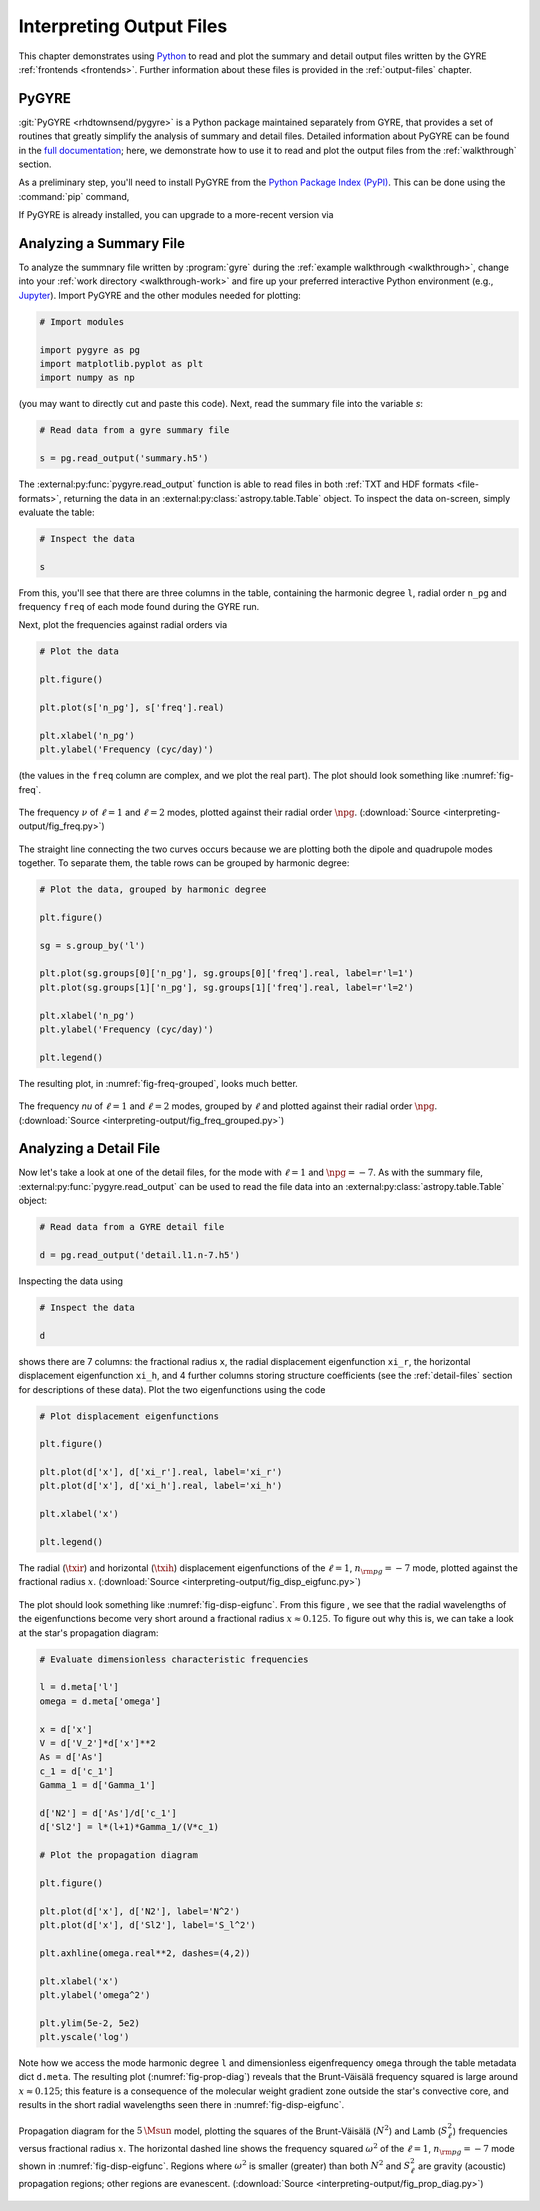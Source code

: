 .. _interpreting-output:

*************************
Interpreting Output Files
*************************

This chapter demonstrates using `Python <https://www.python.org>`__ to
read and plot the summary and detail output files written by the GYRE
:ref:`frontends <frontends>`. Further information about these files is
provided in the :ref:`output-files` chapter.

PyGYRE
======

:git:`PyGYRE <rhdtownsend/pygyre>` is a Python package maintained
separately from GYRE, that provides a set of routines that greatly
simplify the analysis of summary and detail files. Detailed
information about PyGYRE can be found in the `full documentation
<https://pygyre.readthedocs.io/en/latest/>`__; here, we demonstrate
how to use it to read and plot the output files from the
:ref:`walkthrough` section.

As a preliminary step, you'll need to install PyGYRE from the `Python
Package Index (PyPI) <https://pypi.org/>`__. This can be done using
the :command:`pip` command,

.. prompt:: bash

   pip install pygyre

If PyGYRE is already installed, you can upgrade to a more-recent
version via

.. prompt:: bash

   pip install --upgrade pygyre

Analyzing a Summary File
========================

To analyze the summnary file written by :program:`gyre` during the
:ref:`example walkthrough <walkthrough>`, change into your :ref:`work
directory <walkthrough-work>` and fire up your preferred interactive
Python environment (e.g., `Jupyter <https://jupyter.org/>`__). Import
PyGYRE and the other modules needed for plotting:

.. code::

  # Import modules

  import pygyre as pg
  import matplotlib.pyplot as plt
  import numpy as np

(you may want to directly cut and paste this code). Next, read the
summary file into the variable `s`:

.. code::

   # Read data from a gyre summary file

   s = pg.read_output('summary.h5')

The :external:py:func:`pygyre.read_output` function is able to read
files in both :ref:`TXT and HDF formats <file-formats>`, returning the data in an
:external:py:class:`astropy.table.Table` object. To inspect the data
on-screen, simply evaluate the table:

.. code::

   # Inspect the data

   s

From this, you'll see that there are three columns in the table,
containing the harmonic degree ``l``, radial order ``n_pg`` and
frequency ``freq`` of each mode found during the GYRE run.

Next, plot the frequencies against radial orders via

.. code::

   # Plot the data

   plt.figure()

   plt.plot(s['n_pg'], s['freq'].real)

   plt.xlabel('n_pg')
   plt.ylabel('Frequency (cyc/day)')

(the values in the ``freq`` column are complex, and we plot the real
part). The plot should look something like :numref:`fig-freq`.

.. _fig-freq:

.. figure:: interpreting-output/fig_freq.svg
   :alt: Plot showing mode frequency versus radial order
   :align: center

   The frequency :math:`\nu` of :math:`\ell=1` and :math:`\ell=2`
   modes, plotted against their radial order :math:`\npg`.
   (:download:`Source <interpreting-output/fig_freq.py>`)

The straight line connecting the two curves occurs because we are
plotting both the dipole and quadrupole modes together. To separate
them, the table rows can be grouped by harmonic degree:

.. code::

   # Plot the data, grouped by harmonic degree

   plt.figure()

   sg = s.group_by('l')

   plt.plot(sg.groups[0]['n_pg'], sg.groups[0]['freq'].real, label=r'l=1')
   plt.plot(sg.groups[1]['n_pg'], sg.groups[1]['freq'].real, label=r'l=2')

   plt.xlabel('n_pg')
   plt.ylabel('Frequency (cyc/day)')

   plt.legend()

The resulting plot, in :numref:`fig-freq-grouped`, looks much better.
   
.. _fig-freq-grouped:

.. figure:: interpreting-output/fig_freq_grouped.svg
   :alt: Plot showing mode frequency versus radial order
   :align: center

   The frequency `\nu` of :math:`\ell=1` and :math:`\ell=2`
   modes, grouped by :math:`\ell` and plotted against their radial order :math:`\npg`.
   (:download:`Source <interpreting-output/fig_freq_grouped.py>`)

Analyzing a Detail File
=======================

Now let's take a look at one of the detail files, for the mode with
:math:`\ell=1` and :math:`\npg=-7`. As with the summary file,
:external:py:func:`pygyre.read_output` can be used to read the file
data into an :external:py:class:`astropy.table.Table` object:

.. code::
   
   # Read data from a GYRE detail file

   d = pg.read_output('detail.l1.n-7.h5')

Inspecting the data using

.. code::

   # Inspect the data

   d

shows there are 7 columns: the fractional radius ``x``, the radial
displacement eigenfunction ``xi_r``, the horizontal displacement
eigenfunction ``xi_h``, and 4 further columns storing structure
coefficients (see the :ref:`detail-files` section for descriptions of
these data). Plot the two eigenfunctions using the code

.. code::

   # Plot displacement eigenfunctions

   plt.figure()

   plt.plot(d['x'], d['xi_r'].real, label='xi_r')
   plt.plot(d['x'], d['xi_h'].real, label='xi_h')

   plt.xlabel('x')

   plt.legend()

.. _fig-disp-eigfunc:

.. figure:: interpreting-output/fig_disp_eigfunc.svg
   :alt: Plot showing displacement eigenfunctions versus fractional radius
   :align: center

   The radial (:math:`\txir`) and horizontal (:math:`\txih`)
   displacement eigenfunctions of the :math:`\ell=1`, :math:`n_{\rm
   pg}=-7` mode, plotted against the fractional radius :math:`x`.
   (:download:`Source <interpreting-output/fig_disp_eigfunc.py>`)

The plot should look something like :numref:`fig-disp-eigfunc`. From
this figure , we see that the radial wavelengths of the eigenfunctions
become very short around a fractional radius :math:`x \approx
0.125`. To figure out why this is, we can take a look at the star's
propagation diagram:

.. code::

   # Evaluate dimensionless characteristic frequencies

   l = d.meta['l']
   omega = d.meta['omega']

   x = d['x']
   V = d['V_2']*d['x']**2
   As = d['As']
   c_1 = d['c_1']
   Gamma_1 = d['Gamma_1']

   d['N2'] = d['As']/d['c_1']
   d['Sl2'] = l*(l+1)*Gamma_1/(V*c_1)

   # Plot the propagation diagram

   plt.figure()

   plt.plot(d['x'], d['N2'], label='N^2')
   plt.plot(d['x'], d['Sl2'], label='S_l^2')

   plt.axhline(omega.real**2, dashes=(4,2))

   plt.xlabel('x')
   plt.ylabel('omega^2')

   plt.ylim(5e-2, 5e2)
   plt.yscale('log')

Note how we access the mode harmonic degree ``l`` and dimensionless
eigenfrequency ``omega`` through the table metadata dict
``d.meta``. The resulting plot (:numref:`fig-prop-diag`) reveals
that the Brunt-Väisälä frequency squared is large around :math:`x
\approx 0.125`; this feature is a consequence of the molecular weight
gradient zone outside the star's convective core, and results in the
short radial wavelengths seen there in :numref:`fig-disp-eigfunc`.

.. _fig-prop-diag:

.. figure:: interpreting-output/fig_prop_diag.svg
   :alt: Plot showing propagation diagram
   :align: center

   Propagation diagram for the :math:`5\,\Msun` model, plotting the
   squares of the Brunt-Väisälä (:math:`N^{2}`) and Lamb
   (:math:`S_{\ell}^{2}`) frequencies versus fractional radius
   :math:`x`. The horizontal dashed line shows the frequency squared
   :math:`\omega^{2}` of the :math:`\ell=1`, :math:`n_{\rm pg}=-7`
   mode shown in :numref:`fig-disp-eigfunc`. Regions where
   :math:`\omega^{2}` is smaller (greater) than both :math:`N^{2}` and
   :math:`S_{\ell}^{2}` are gravity (acoustic) propagation regions;
   other regions are evanescent. (:download:`Source
   <interpreting-output/fig_prop_diag.py>`)
